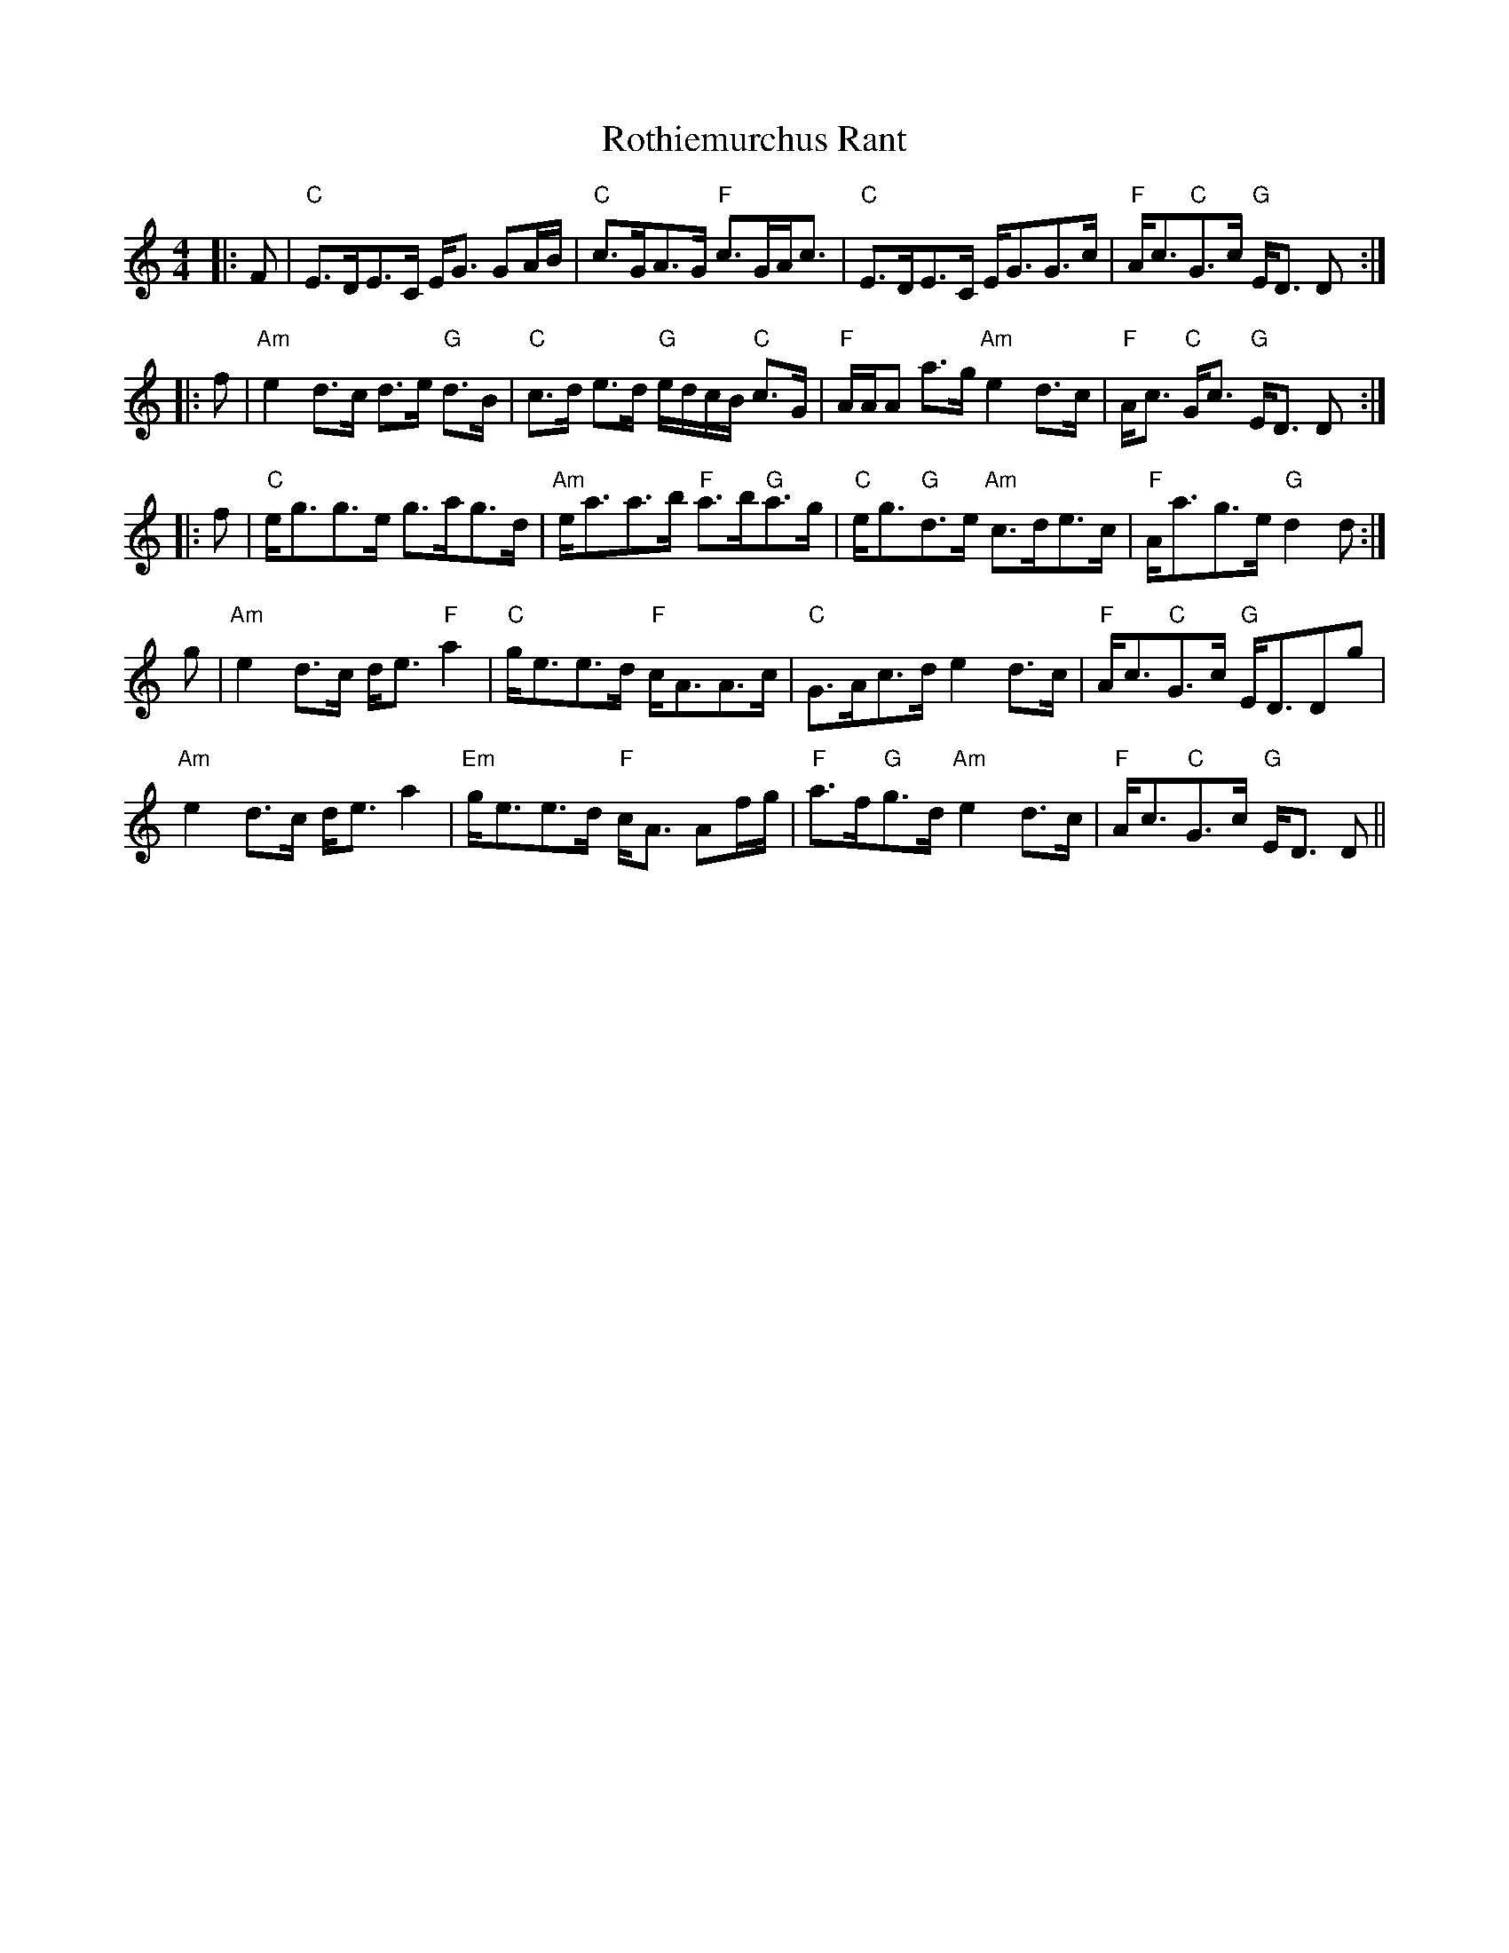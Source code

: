 X: 35402
T: Rothiemurchus Rant
R: strathspey
M: 4/4
K: Cmajor
|:F|"C"E>DE>C E<G GA/B/|"C"c>GA>G "F"c>GA<c|"C"E>DE>C E<GG>c|"F"A<c"C"G>c "G"E<D D:|
|:f|"Am"e2 d>c d>e "G"d>B|"C"c>d e>d "G"e/d/c/B/ "C"c>G|"F"A/A/A a>g "Am"e2 d>c|"F"A<c "C"G<c "G"E<D D:|
|:f|"C"e<gg>e g>ag>d|"Am"e<aa>b "F"a>b"G"a>g|"C"e<g"G"d>e "Am"c>de>c|"F"A<ag>e "G"d2 d:|
g|"Am"e2 d>c d<e "F"a2|"C"g<ee>d "F"c<AA>c|"C"G>Ac>d e2 d>c|"F"A<c"C"G>c "G"E<DDg|
"Am"e2 d>c d<e a2|"Em"g<ee>d "F"c<A Af/g/|"F"a>f"G"g>d "Am"e2 d>c|"F"A<c"C"G>c "G"E<D D||

